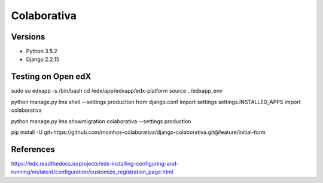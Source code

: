 ============
Colaborativa
============


Versions
========

- Python 3.5.2
- Django 2.2.15


Testing on Open edX
===================

sudo su edxapp -s /bin/bash
cd /edx/app/edxapp/edx-platform
source ../edxapp_env

python manage.py lms shell --settings production
from django.conf import settings
settings.INSTALLED_APPS
import colaborativa

python manage.py lms showmigration colaborativa --settings production


pip install -U git+https://github.com/moinhos-colaborativa/django-colaborativa.git@feature/initial-form


References
==========

https://edx.readthedocs.io/projects/edx-installing-configuring-and-running/en/latest/configuration/customize_registration_page.html
